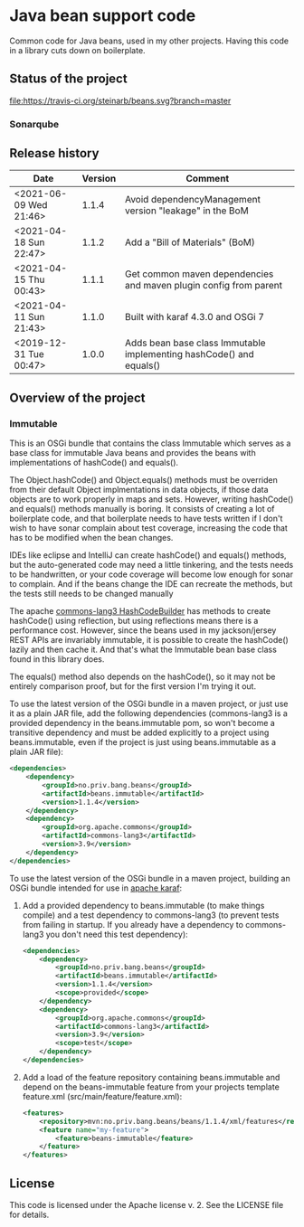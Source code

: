 * Java bean support code

Common code for Java beans, used in my other projects. Having this code in a library cuts down on boilerplate.

** Status of the project

[[https://travis-ci.org/steinarb/beans][file:https://travis-ci.org/steinarb/beans.svg?branch=master]] [[https://coveralls.io/r/steinarb/beans][file:https://coveralls.io/repos/steinarb/beans/badge.svg]] [[https://sonarcloud.io/dashboard?id=no.priv.bang.beans%3Abeans][file:https://sonarcloud.io/api/project_badges/measure?project=no.priv.bang.beans%3Abeans&metric=alert_status#.svg]] [[https://maven-badges.herokuapp.com/maven-central/no.priv.bang.beans/beans][file:https://maven-badges.herokuapp.com/maven-central/no.priv.bang.beans/beans/badge.svg]] [[https://www.javadoc.io/doc/no.priv.bang.beans/beans][file:https://www.javadoc.io/badge/no.priv.bang.beans/beans.svg]]

*** Sonarqube

[[https://sonarcloud.io/dashboard?id=no.priv.bang.beans%3Abeans][file:https://sonarcloud.io/api/project_badges/measure?project=no.priv.bang.beans%3Abeans&metric=ncloc#.svg]] [[https://sonarcloud.io/dashboard?id=no.priv.bang.beans%3Abeans][file:https://sonarcloud.io/api/project_badges/measure?project=no.priv.bang.beans%3Abeans&metric=bugs#.svg]] [[https://sonarcloud.io/dashboard?id=no.priv.bang.beans%3Abeans][file:https://sonarcloud.io/api/project_badges/measure?project=no.priv.bang.beans%3Abeans&metric=vulnerabilities#.svg]] [[https://sonarcloud.io/dashboard?id=no.priv.bang.beans%3Abeans][file:https://sonarcloud.io/api/project_badges/measure?project=no.priv.bang.beans%3Abeans&metric=code_smells#.svg]] [[https://sonarcloud.io/dashboard?id=no.priv.bang.beans%3Abeans][file:https://sonarcloud.io/api/project_badges/measure?project=no.priv.bang.beans%3Abeans&metric=coverage#.svg]]

** Release history

| Date                   | Version | Comment                                                             |
|------------------------+---------+---------------------------------------------------------------------|
| <2021-06-09 Wed 21:46> |   1.1.4 | Avoid dependencyManagement version "leakage" in the BoM             |
| <2021-04-18 Sun 22:47> |   1.1.2 | Add a "Bill of Materials" (BoM)                                     |
| <2021-04-15 Thu 00:43> |   1.1.1 | Get common maven dependencies and maven plugin config from parent   |
| <2021-04-11 Sun 21:43> |   1.1.0 | Built with karaf 4.3.0 and OSGi 7                                   |
| <2019-12-31 Tue 00:47> |   1.0.0 | Adds bean base class Immutable implementing hashCode() and equals() |

** Overview of the project

*** Immutable

This is an OSGi bundle that contains the class Immutable which serves as a base class for immutable Java beans and provides the beans with implementations of hashCode() and equals().

The Object.hashCode() and Object.equals() methods must be overriden from their default Object implmentations in data objects, if those data objects are to work properly in maps and sets. However, writing hashCode() and equals() methods manually is boring. It consists of creating a lot of boilerplate code, and that boilerplate needs to have tests written if I don't wish to have sonar complain about test coverage, increasing the code that has to be modified when the bean changes.

IDEs like eclipse and IntelliJ can create hashCode() and equals() methods, but the auto-generated code may need a little tinkering, and the tests needs to be handwritten, or your code coverage will become low enough for sonar to complain. And if the beans change the IDE can recreate the methods, but the tests still needs to be changed manually

The apache [[https://commons.apache.org/proper/commons-lang/apidocs/org/apache/commons/lang3/builder/HashCodeBuilder.html][commons-lang3 HashCodeBuilder]] has methods to create hashCode() using reflection, but using reflections means there is a performance cost. However, since the beans used in my jackson/jersey REST APIs are invariably immutable, it is possible to create the hashCode() lazily and then cache it.  And that's what the Immutable bean base class found in this library does.

The equals() method also depends on the hashCode(), so it may not be entirely comparison proof, but for the first version I'm trying it out.

To use the latest version of the OSGi bundle in a maven project, or just use it as a plain JAR file, add the following dependencies (commons-lang3 is a provided dependency in the beans.immutable pom, so won't become a transitive dependency and must be added explicitly to a project using beans.immutable, even if the project is just using beans.immutable as a plain JAR file):
#+begin_src xml
  <dependencies>
      <dependency>
          <groupId>no.priv.bang.beans</groupId>
          <artifactId>beans.immutable</artifactId>
          <version>1.1.4</version>
      </dependency>
      <dependency>
          <groupId>org.apache.commons</groupId>
          <artifactId>commons-lang3</artifactId>
          <version>3.9</version>
      </dependency>
  </dependencies>
#+end_src

To use the latest version of the OSGi bundle in a maven project, building an OSGi bundle intended for use in [[https://karaf.apache.org][apache karaf]]:
 1. Add a provided dependency to beans.immutable (to make things compile) and a test dependency to commons-lang3 (to prevent tests from failing in startup. If you already have a dependency to commons-lang3 you don't need this test dependency):
    #+begin_src xml
      <dependencies>
          <dependency>
              <groupId>no.priv.bang.beans</groupId>
              <artifactId>beans.immutable</artifactId>
              <version>1.1.4</version>
              <scope>provided</scope>
          </dependency>
          <dependency>
              <groupId>org.apache.commons</groupId>
              <artifactId>commons-lang3</artifactId>
              <version>3.9</version>
              <scope>test</scope>
          </dependency>
      </dependencies>
    #+end_src
 2. Add a load of the feature repository containing beans.immutable and depend on the beans-immutable feature from your projects template feature.xml (src/main/feature/feature.xml):
    #+begin_src xml
      <features>
          <repository>mvn:no.priv.bang.beans/beans/1.1.4/xml/features</repository>
          <feature name="my-feature">
              <feature>beans-immutable</feature>
          </feature>
      </features>
    #+end_src

** License

This code is licensed under the Apache license v. 2.  See the LICENSE file for details.
